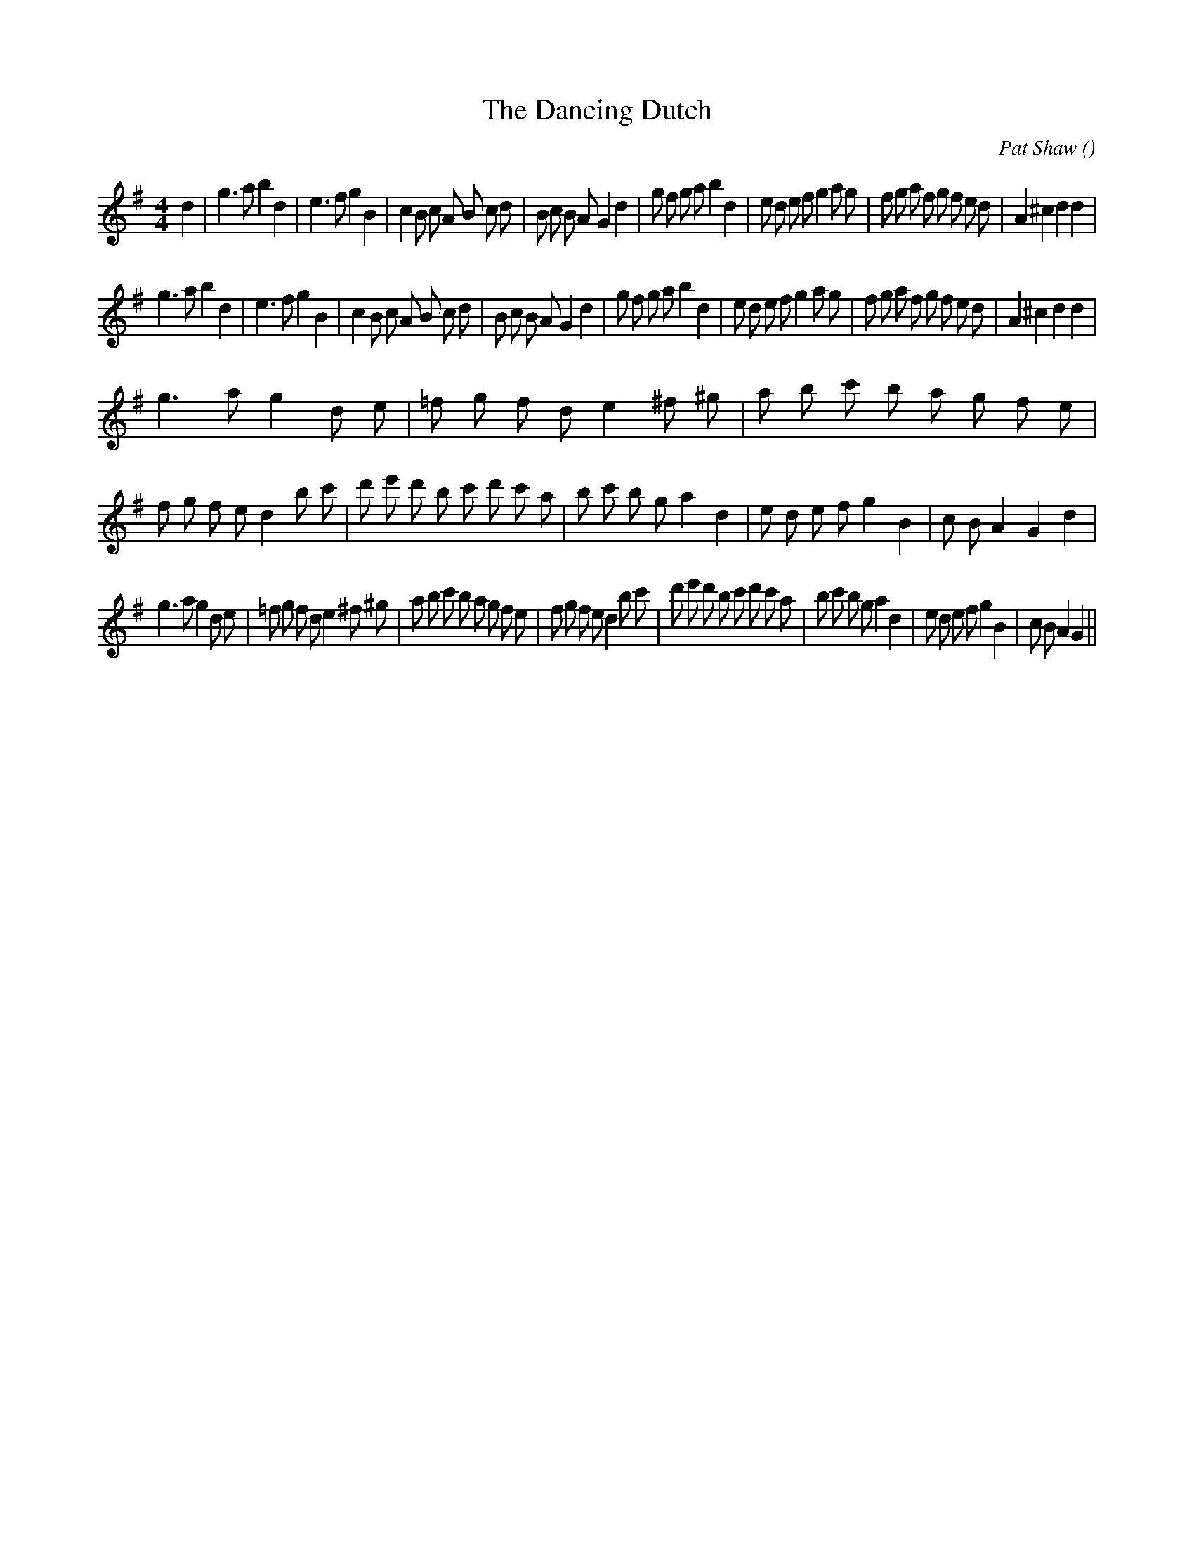 X:1
T: The Dancing Dutch
N:
C:Pat Shaw
S:
A:
O:
R:
M:4/4
K:G
I:speed 200
%W: A1
% voice 1 (1 lines, 47 notes)
K:G
M:4/4
L:1/16
d4 |g6 a2 b4 d4 |e6 f2 g4 B4 |c4 B2 c2 A2 B2 c2 d2 |B2 c2 B2 A2 G4 d4 |g2 f2 g2 a2 b4 d4 |e2 d2 e2 f2 g4 a2 g2 |f2 g2 a2 f2 g2 f2 e2 d2 |A4 ^c4 d4 d4 |
%W: A2
% voice 1 (1 lines, 46 notes)
g6 a2 b4 d4 |e6 f2 g4 B4 |c4 B2 c2 A2 B2 c2 d2 |B2 c2 B2 A2 G4 d4 |g2 f2 g2 a2 b4 d4 |e2 d2 e2 f2 g4 a2 g2 |f2 g2 a2 f2 g2 f2 e2 d2 |A4 ^c4 d4 d4 |
%W: B1
% voice 1 (1 lines, 52 notes)
g6 a2 g4 d2 e2 |=f2 g2 f2 d2 e4 ^f2 ^g2 |a2 b2 c'2 b2 a2 g2 f2 e2 |f2 g2 f2 e2 d4 b2 c'2 |d'2 e'2 d'2 b2 c'2 d'2 c'2 a2 |b2 c'2 b2 g2 a4 d4 |e2 d2 e2 f2 g4 B4 |c2 B2 A4 G4 d4 |
%W: B2
% voice 1 (1 lines, 51 notes)
g6 a2 g4 d2 e2 |=f2 g2 f2 d2 e4 ^f2 ^g2 |a2 b2 c'2 b2 a2 g2 f2 e2 |f2 g2 f2 e2 d4 b2 c'2 |d'2 e'2 d'2 b2 c'2 d'2 c'2 a2 |b2 c'2 b2 g2 a4 d4 |e2 d2 e2 f2 g4 B4 |c2 B2 A4 G4 ||
